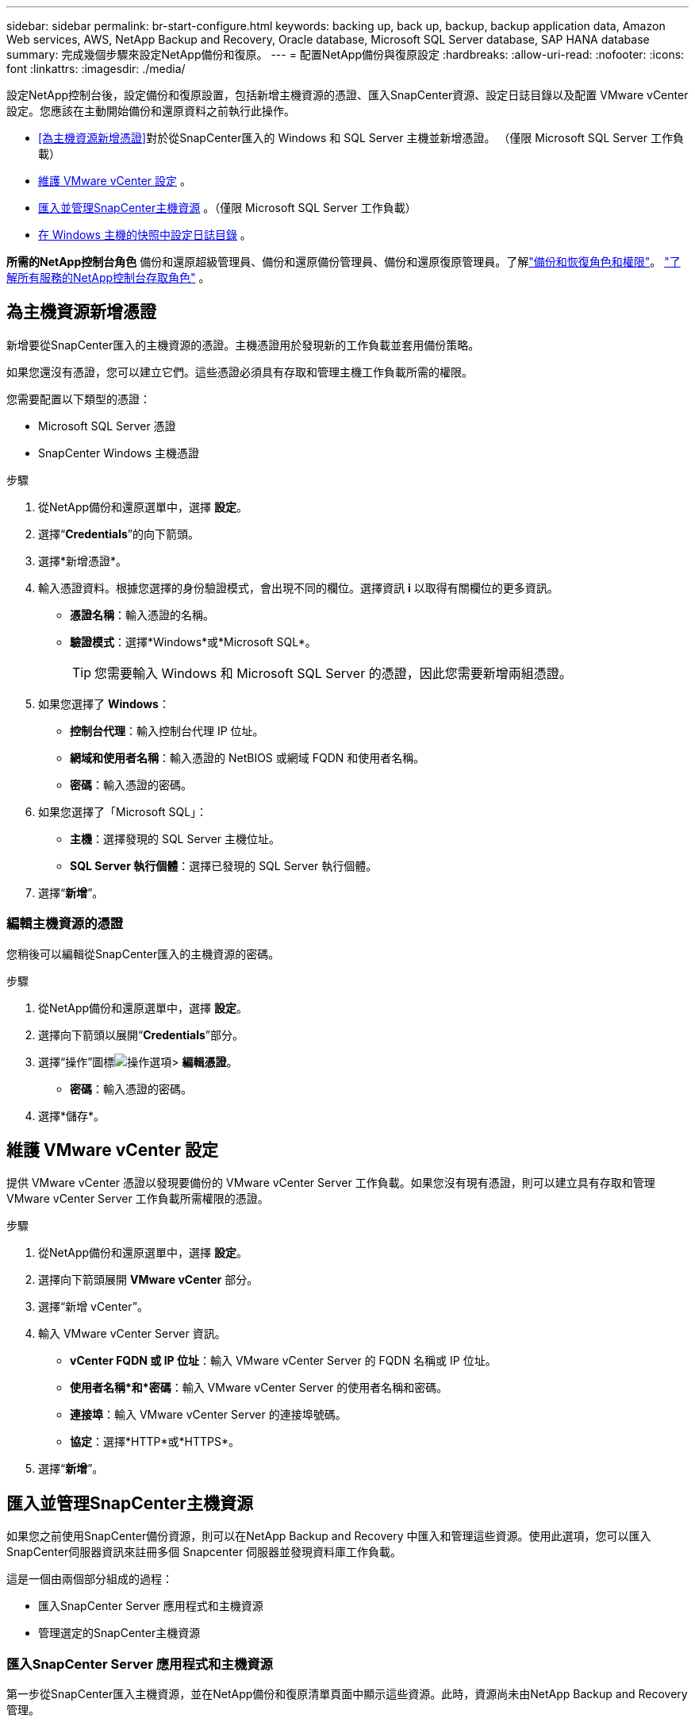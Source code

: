 ---
sidebar: sidebar 
permalink: br-start-configure.html 
keywords: backing up, back up, backup, backup application data, Amazon Web services, AWS, NetApp Backup and Recovery, Oracle database, Microsoft SQL Server database, SAP HANA database 
summary: 完成幾個步驟來設定NetApp備份和復原。 
---
= 配置NetApp備份與復原設定
:hardbreaks:
:allow-uri-read: 
:nofooter: 
:icons: font
:linkattrs: 
:imagesdir: ./media/


[role="lead"]
設定NetApp控制台後，設定備份和復原設置，包括新增主機資源的憑證、匯入SnapCenter資源、設定日誌目錄以及配置 VMware vCenter 設定。您應該在主動開始備份和還原資料之前執行此操作。

* <<為主機資源新增憑證>>對於從SnapCenter匯入的 Windows 和 SQL Server 主機並新增憑證。  （僅限 Microsoft SQL Server 工作負載）
* <<維護 VMware vCenter 設定>> 。
* <<匯入並管理SnapCenter主機資源>> 。（僅限 Microsoft SQL Server 工作負載）
* <<在 Windows 主機的快照中設定日誌目錄>> 。


*所需的NetApp控制台角色* 備份和還原超級管理員、備份和還原備份管理員、備份和還原復原管理員。了解link:reference-roles.html["備份和恢復角色和權限"]。 https://docs.netapp.com/us-en/console-setup-admin/reference-iam-predefined-roles.html["了解所有服務的NetApp控制台存取角色"^] 。



== 為主機資源新增憑證

新增要從SnapCenter匯入的主機資源的憑證。主機憑證用於發現新的工作負載並套用備份策略。

如果您還沒有憑證，您可以建立它們。這些憑證必須具有存取和管理主機工作負載所需的權限。

您需要配置以下類型的憑證：

* Microsoft SQL Server 憑證
* SnapCenter Windows 主機憑證


.步驟
. 從NetApp備份和還原選單中，選擇 *設定*。
. 選擇“*Credentials*”的向下箭頭。
. 選擇*新增憑證*。
. 輸入憑證資料。根據您選擇的身份驗證模式，會出現不同的欄位。選擇資訊 *i* 以取得有關欄位的更多資訊。
+
** *憑證名稱*：輸入憑證的名稱。
** *驗證模式*：選擇*Windows*或*Microsoft SQL*。
+

TIP: 您需要輸入 Windows 和 Microsoft SQL Server 的憑證，因此您需要新增兩組憑證。



. 如果您選擇了 *Windows*：
+
** *控制台代理*：輸入控制台代理 IP 位址。
** *網域和使用者名稱*：輸入憑證的 NetBIOS 或網域 FQDN 和使用者名稱。
** *密碼*：輸入憑證的密碼。


. 如果您選擇了「Microsoft SQL」：
+
** *主機*：選擇發現的 SQL Server 主機位址。
** *SQL Server 執行個體*：選擇已發現的 SQL Server 執行個體。


. 選擇“*新增*”。




=== 編輯主機資源的憑證

您稍後可以編輯從SnapCenter匯入的主機資源的密碼。

.步驟
. 從NetApp備份和還原選單中，選擇 *設定*。
. 選擇向下箭頭以展開“*Credentials*”部分。
. 選擇“操作”圖標image:../media/icon-action.png["操作選項"]> *編輯憑證*。
+
** *密碼*：輸入憑證的密碼。


. 選擇*儲存*。




== 維護 VMware vCenter 設定

提供 VMware vCenter 憑證以發現要備份的 VMware vCenter Server 工作負載。如果您沒有現有憑證，則可以建立具有存取和管理 VMware vCenter Server 工作負載所需權限的憑證。

.步驟
. 從NetApp備份和還原選單中，選擇 *設定*。
. 選擇向下箭頭展開 *VMware vCenter* 部分。
. 選擇“新增 vCenter”。
. 輸入 VMware vCenter Server 資訊。
+
** *vCenter FQDN 或 IP 位址*：輸入 VMware vCenter Server 的 FQDN 名稱或 IP 位址。
** *使用者名稱*和*密碼*：輸入 VMware vCenter Server 的使用者名稱和密碼。
** *連接埠*：輸入 VMware vCenter Server 的連接埠號碼。
** *協定*：選擇*HTTP*或*HTTPS*。


. 選擇“*新增*”。




== 匯入並管理SnapCenter主機資源

如果您之前使用SnapCenter備份資源，則可以在NetApp Backup and Recovery 中匯入和管理這些資源。使用此選項，您可以匯入SnapCenter伺服器資訊來註冊多個 Snapcenter 伺服器並發現資料庫工作負載。

這是一個由兩個部分組成的過程：

* 匯入SnapCenter Server 應用程式和主機資源
* 管理選定的SnapCenter主機資源




=== 匯入SnapCenter Server 應用程式和主機資源

第一步從SnapCenter匯入主機資源，並在NetApp備份和復原清單頁面中顯示這些資源。此時，資源尚未由NetApp Backup and Recovery 管理。


TIP: 匯入SnapCenter主機資源後， NetApp Backup and Recovery 不會接手保護管理。為此，您必須明確選擇在NetApp Backup and Recovery 中管理這些資源。

.步驟
. 從NetApp備份和還原選單中，選擇 *設定*。
. 選擇向下箭頭以展開「從SnapCenter匯入」部分。
. 選擇*從SnapCenter匯入*以匯入SnapCenter資源。
. 輸入* SnapCenter應用程式憑證*：
+
.. * SnapCenter FQDN 或 IP 位址*：輸入SnapCenter應用程式本身的 FQDN 或 IP 位址。
.. *連接埠*：輸入SnapCenter伺服器的連接埠號碼。
.. *使用者名稱*和*密碼*：輸入SnapCenter伺服器的使用者名稱和密碼。
.. *控制台代理*：選擇SnapCenter的控制台代理程式。


. 輸入* SnapCenter伺服器主機憑證*：
+
.. *現有憑證*：如果選擇此選項，則可以使用已新增的現有憑證。輸入憑證名稱。
.. *新增憑證*：如果您沒有現有的SnapCenter主機憑證，則可以新增憑證。輸入憑證名稱、身份驗證模式、使用者名稱和密碼。


. 選擇“*導入*”來驗證您的條目並註冊SnapCenter伺服器。
+

NOTE: 如果SnapCenter伺服器已註冊，您可以更新現有的註冊詳細資訊。



.結果
清單頁面顯示匯入的SnapCenter資源。



=== 管理SnapCenter主機資源

匯入SnapCenter資源後，在NetApp Backup and Recovery 中管理這些主機資源。在您選擇管理這些匯入的資源後， NetApp Backup and Recovery 可以備份和還原您從SnapCenter匯入的資源。您不再需要在SnapCenter Server 中管理這些資源。

.步驟
. 匯入SnapCenter資源後，在出現的「清單」頁面上，選擇您匯入的、希望從現在開始由NetApp Backup and Recovery 管理的SnapCenter資源。
. 選擇“操作”圖標image:../media/icon-action.png["操作選項"]> *管理* 管理資源。
. 選擇*在NetApp控制台中管理*。
+
清單頁面在主機名稱下顯示 *Managed*，表示所選主機資源現在由NetApp Backup and Recovery 管理。





=== 編輯匯入的SnapCenter資源

您稍後可以重新匯入SnapCenter資源或編輯匯入的SnapCenter資源以更新註冊詳細資訊。

您只能變更SnapCenter伺服器的連接埠和密碼詳細資料。

.步驟
. 從NetApp備份和還原選單中，選擇 *設定*。
. 選擇“從SnapCenter匯入”的向下箭頭。
+
從SnapCenter匯入頁面顯示所有先前的匯入。

. 選擇“操作”圖標image:../media/icon-action.png["操作選項"]> *編輯*以更新資源。
. 根據需要更新SnapCenter密碼和連接埠詳細資訊。
. 選擇*導入*。




== 在 Windows 主機的快照中設定日誌目錄

在為 Windows 主機建立原則之前，您應該為 Windows 主機設定快照中的日誌目錄。日誌目錄用於儲存備份過程中產生的日誌。

.步驟
. 從NetApp備份和還原選單中，選擇 *Inventory*。
. 在清單頁面中，選擇一個工作負載，然後選擇操作圖標image:../media/icon-action.png["操作選項"]> *查看詳情*顯示工作量詳情。
. 從顯示 Microsoft SQL Server 的庫存詳細資料頁面中，選擇「主機」標籤。
. 在清單詳細資料頁面中，選擇一個主機並選擇操作圖標image:../media/icon-action.png["操作選項"]> *配置日誌目錄*。
. 瀏覽或輸入日誌目錄的路徑。
. 選擇*儲存*。


